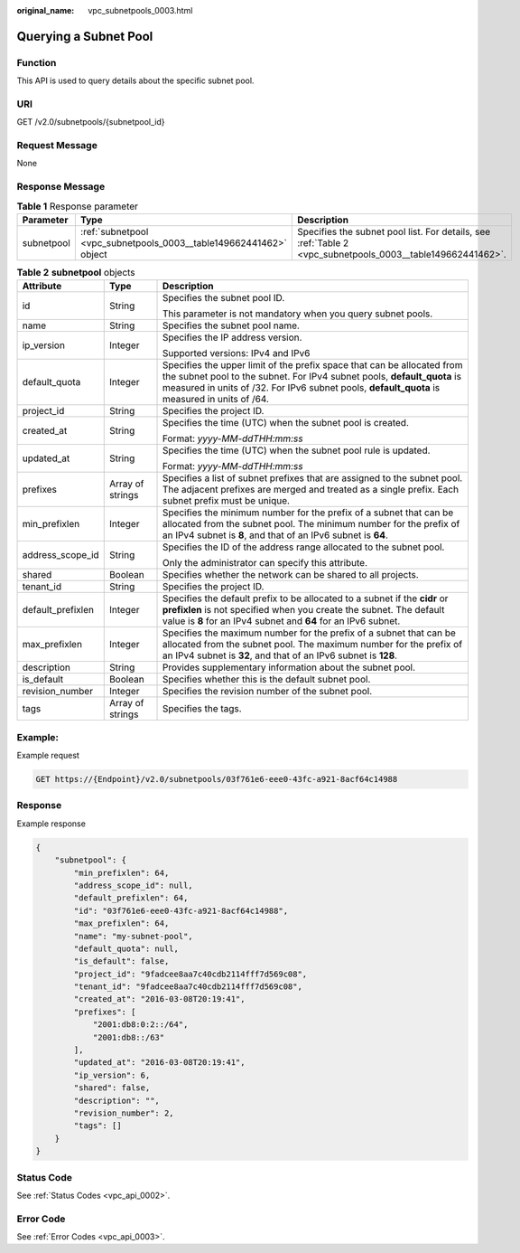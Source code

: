 :original_name: vpc_subnetpools_0003.html

.. _vpc_subnetpools_0003:

Querying a Subnet Pool
======================

Function
--------

This API is used to query details about the specific subnet pool.

URI
---

GET /v2.0/subnetpools/{subnetpool_id}

Request Message
---------------

None

Response Message
----------------

.. table:: **Table 1** Response parameter

   +------------+--------------------------------------------------------------------+------------------------------------------------------------------------------------------------------------+
   | Parameter  | Type                                                               | Description                                                                                                |
   +============+====================================================================+============================================================================================================+
   | subnetpool | :ref:`subnetpool <vpc_subnetpools_0003__table149662441462>` object | Specifies the subnet pool list. For details, see :ref:`Table 2 <vpc_subnetpools_0003__table149662441462>`. |
   +------------+--------------------------------------------------------------------+------------------------------------------------------------------------------------------------------------+

.. _vpc_subnetpools_0003__table149662441462:

.. table:: **Table 2** **subnetpool** objects

   +-----------------------+-----------------------+-----------------------------------------------------------------------------------------------------------------------------------------------------------------------------------------------------------------------------------------------------+
   | Attribute             | Type                  | Description                                                                                                                                                                                                                                         |
   +=======================+=======================+=====================================================================================================================================================================================================================================================+
   | id                    | String                | Specifies the subnet pool ID.                                                                                                                                                                                                                       |
   |                       |                       |                                                                                                                                                                                                                                                     |
   |                       |                       | This parameter is not mandatory when you query subnet pools.                                                                                                                                                                                        |
   +-----------------------+-----------------------+-----------------------------------------------------------------------------------------------------------------------------------------------------------------------------------------------------------------------------------------------------+
   | name                  | String                | Specifies the subnet pool name.                                                                                                                                                                                                                     |
   +-----------------------+-----------------------+-----------------------------------------------------------------------------------------------------------------------------------------------------------------------------------------------------------------------------------------------------+
   | ip_version            | Integer               | Specifies the IP address version.                                                                                                                                                                                                                   |
   |                       |                       |                                                                                                                                                                                                                                                     |
   |                       |                       | Supported versions: IPv4 and IPv6                                                                                                                                                                                                                   |
   +-----------------------+-----------------------+-----------------------------------------------------------------------------------------------------------------------------------------------------------------------------------------------------------------------------------------------------+
   | default_quota         | Integer               | Specifies the upper limit of the prefix space that can be allocated from the subnet pool to the subnet. For IPv4 subnet pools, **default_quota** is measured in units of /32. For IPv6 subnet pools, **default_quota** is measured in units of /64. |
   +-----------------------+-----------------------+-----------------------------------------------------------------------------------------------------------------------------------------------------------------------------------------------------------------------------------------------------+
   | project_id            | String                | Specifies the project ID.                                                                                                                                                                                                                           |
   +-----------------------+-----------------------+-----------------------------------------------------------------------------------------------------------------------------------------------------------------------------------------------------------------------------------------------------+
   | created_at            | String                | Specifies the time (UTC) when the subnet pool is created.                                                                                                                                                                                           |
   |                       |                       |                                                                                                                                                                                                                                                     |
   |                       |                       | Format: *yyyy-MM-ddTHH:mm:ss*                                                                                                                                                                                                                       |
   +-----------------------+-----------------------+-----------------------------------------------------------------------------------------------------------------------------------------------------------------------------------------------------------------------------------------------------+
   | updated_at            | String                | Specifies the time (UTC) when the subnet pool rule is updated.                                                                                                                                                                                      |
   |                       |                       |                                                                                                                                                                                                                                                     |
   |                       |                       | Format: *yyyy-MM-ddTHH:mm:ss*                                                                                                                                                                                                                       |
   +-----------------------+-----------------------+-----------------------------------------------------------------------------------------------------------------------------------------------------------------------------------------------------------------------------------------------------+
   | prefixes              | Array of strings      | Specifies a list of subnet prefixes that are assigned to the subnet pool. The adjacent prefixes are merged and treated as a single prefix. Each subnet prefix must be unique.                                                                       |
   +-----------------------+-----------------------+-----------------------------------------------------------------------------------------------------------------------------------------------------------------------------------------------------------------------------------------------------+
   | min_prefixlen         | Integer               | Specifies the minimum number for the prefix of a subnet that can be allocated from the subnet pool. The minimum number for the prefix of an IPv4 subnet is **8**, and that of an IPv6 subnet is **64**.                                             |
   +-----------------------+-----------------------+-----------------------------------------------------------------------------------------------------------------------------------------------------------------------------------------------------------------------------------------------------+
   | address_scope_id      | String                | Specifies the ID of the address range allocated to the subnet pool.                                                                                                                                                                                 |
   |                       |                       |                                                                                                                                                                                                                                                     |
   |                       |                       | Only the administrator can specify this attribute.                                                                                                                                                                                                  |
   +-----------------------+-----------------------+-----------------------------------------------------------------------------------------------------------------------------------------------------------------------------------------------------------------------------------------------------+
   | shared                | Boolean               | Specifies whether the network can be shared to all projects.                                                                                                                                                                                        |
   +-----------------------+-----------------------+-----------------------------------------------------------------------------------------------------------------------------------------------------------------------------------------------------------------------------------------------------+
   | tenant_id             | String                | Specifies the project ID.                                                                                                                                                                                                                           |
   +-----------------------+-----------------------+-----------------------------------------------------------------------------------------------------------------------------------------------------------------------------------------------------------------------------------------------------+
   | default_prefixlen     | Integer               | Specifies the default prefix to be allocated to a subnet if the **cidr** or **prefixlen** is not specified when you create the subnet. The default value is **8** for an IPv4 subnet and **64** for an IPv6 subnet.                                 |
   +-----------------------+-----------------------+-----------------------------------------------------------------------------------------------------------------------------------------------------------------------------------------------------------------------------------------------------+
   | max_prefixlen         | Integer               | Specifies the maximum number for the prefix of a subnet that can be allocated from the subnet pool. The maximum number for the prefix of an IPv4 subnet is **32**, and that of an IPv6 subnet is **128**.                                           |
   +-----------------------+-----------------------+-----------------------------------------------------------------------------------------------------------------------------------------------------------------------------------------------------------------------------------------------------+
   | description           | String                | Provides supplementary information about the subnet pool.                                                                                                                                                                                           |
   +-----------------------+-----------------------+-----------------------------------------------------------------------------------------------------------------------------------------------------------------------------------------------------------------------------------------------------+
   | is_default            | Boolean               | Specifies whether this is the default subnet pool.                                                                                                                                                                                                  |
   +-----------------------+-----------------------+-----------------------------------------------------------------------------------------------------------------------------------------------------------------------------------------------------------------------------------------------------+
   | revision_number       | Integer               | Specifies the revision number of the subnet pool.                                                                                                                                                                                                   |
   +-----------------------+-----------------------+-----------------------------------------------------------------------------------------------------------------------------------------------------------------------------------------------------------------------------------------------------+
   | tags                  | Array of strings      | Specifies the tags.                                                                                                                                                                                                                                 |
   +-----------------------+-----------------------+-----------------------------------------------------------------------------------------------------------------------------------------------------------------------------------------------------------------------------------------------------+

Example:
--------

Example request

.. code-block:: text

   GET https://{Endpoint}/v2.0/subnetpools/03f761e6-eee0-43fc-a921-8acf64c14988

Response
--------

Example response

.. code-block::

   {
       "subnetpool": {
           "min_prefixlen": 64,
           "address_scope_id": null,
           "default_prefixlen": 64,
           "id": "03f761e6-eee0-43fc-a921-8acf64c14988",
           "max_prefixlen": 64,
           "name": "my-subnet-pool",
           "default_quota": null,
           "is_default": false,
           "project_id": "9fadcee8aa7c40cdb2114fff7d569c08",
           "tenant_id": "9fadcee8aa7c40cdb2114fff7d569c08",
           "created_at": "2016-03-08T20:19:41",
           "prefixes": [
               "2001:db8:0:2::/64",
               "2001:db8::/63"
           ],
           "updated_at": "2016-03-08T20:19:41",
           "ip_version": 6,
           "shared": false,
           "description": "",
           "revision_number": 2,
           "tags": []
       }
   }

Status Code
-----------

See :ref:`Status Codes <vpc_api_0002>`.

Error Code
----------

See :ref:`Error Codes <vpc_api_0003>`.
